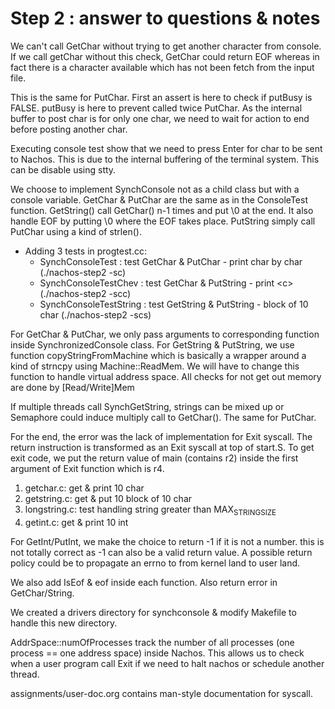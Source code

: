 * Step 2 : answer to questions & notes
  We can't call GetChar without trying to get another character from console. If
  we call getChar without this check, GetChar could return EOF whereas in fact
  there is a character available which has not been fetch from the input file.

  This is the same for PutChar. First an assert is here to check if putBusy is
  FALSE. putBusy is here to prevent called twice PutChar. As the internal buffer
  to post char is for only one char, we need to wait for action to end before
  posting another char.

  Executing console test show that we need to press Enter for char to be sent to
  Nachos. This is due to the internal buffering of the terminal system. This can
  be disable using stty.

  We choose to implement SynchConsole not as a child class but with a console
  variable. GetChar & PutChar are the same as in the ConsoleTest
  function. GetString() call GetChar() n-1 times and put \0 at the end. It also
  handle EOF by putting \0 where the EOF takes place. PutString simply call
  PutChar using a kind of strlen().

  - Adding 3 tests in progtest.cc:
   - SynchConsoleTest : test GetChar & PutChar - print char by char (./nachos-step2 -sc)
   - SynchConsoleTestChev : test GetChar & PutString - print <c> (./nachos-step2 -scc)
   - SynchConsoleTestString : test GetString & PutString - block of 10 char (./nachos-step2 -scs)

  For GetChar & PutChar, we only pass arguments to corresponding function inside
  SynchronizedConsole class. For GetString & PutString, we use function
  copyStringFromMachine which is basically a wrapper around a kind of strncpy
  using Machine::ReadMem. We will have to change this function to handle virtual
  address space. All checks for not get out memory are done by [Read/Write]Mem

  If multiple threads call SynchGetString, strings can be mixed up or Semaphore
  could induce multiply call to GetChar(). The same for PutChar.

  For the end, the error was the lack of implementation for Exit syscall. The
  return instruction is transformed as an Exit syscall at top of start.S. To get
  exit code, we put the return value of main (contains r2) inside the first
  argument of Exit function which is r4.

  1) getchar.c: get & print 10 char
  2) getstring.c: get & put 10 block of 10 char
  3) longstring.c: test handling string greater than MAX_STRING_SIZE
  4) getint.c: get & print 10 int

  For GetInt/PutInt, we make the choice to return -1 if it is not a number. this
  is not totally correct as -1 can also be a valid return value. A possible
  return policy could be to propagate an errno to from kernel land to user land.

  We also add IsEof & eof inside each function. Also return error in
  GetChar/String.

  We created a drivers directory for synchconsole & modify Makefile to handle
  this new directory.

  AddrSpace::numOfProcesses track the number of all processes (one process ==
  one address space) inside Nachos. This allows us to check when a user program
  call Exit if we need to halt nachos or schedule another thread.

  assignments/user-doc.org contains man-style documentation for syscall.
